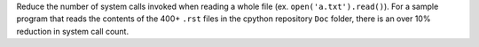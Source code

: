 Reduce the number of system calls invoked when reading a whole file (ex. ``open('a.txt').read()``). For a sample program that reads the contents of the 400+ ``.rst`` files in the cpython repository ``Doc`` folder, there is an over 10% reduction in system call count.

